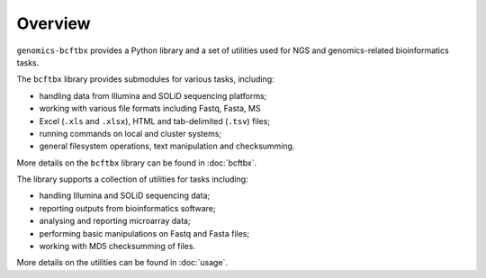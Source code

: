 ********
Overview
********

``genomics-bcftbx`` provides a Python library and a set of utilities
used for NGS and genomics-related bioinformatics tasks.

The ``bcftbx`` library provides submodules for various tasks,
including:

* handling data from Illumina and SOLiD sequencing platforms;
* working with various file formats including Fastq, Fasta, MS
* Excel (``.xls`` and ``.xlsx``), HTML and tab-delimited (``.tsv``)
  files;
* running commands on local and cluster systems;
* general filesystem operations, text manipulation and checksumming.

More details on the ``bcftbx`` library can be found in :doc:`bcftbx`.
  
The library supports a collection of utilities for tasks including:

* handling Illumina and SOLiD sequencing data;
* reporting outputs from bioinformatics software;
* analysing and reporting microarray data;
* performing basic manipulations on Fastq and Fasta files;
* working with MD5 checksumming of files.

More details on the utilities can be found in :doc:`usage`.
